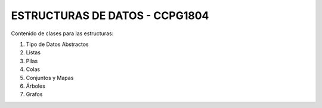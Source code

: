 ESTRUCTURAS DE DATOS - CCPG1804
=======================================

Contenido de clases para las estructuras:

1. Tipo de Datos Abstractos
2. Listas
3. Pilas
4. Colas
5. Conjuntos y Mapas
6. Árboles
7. Grafos
